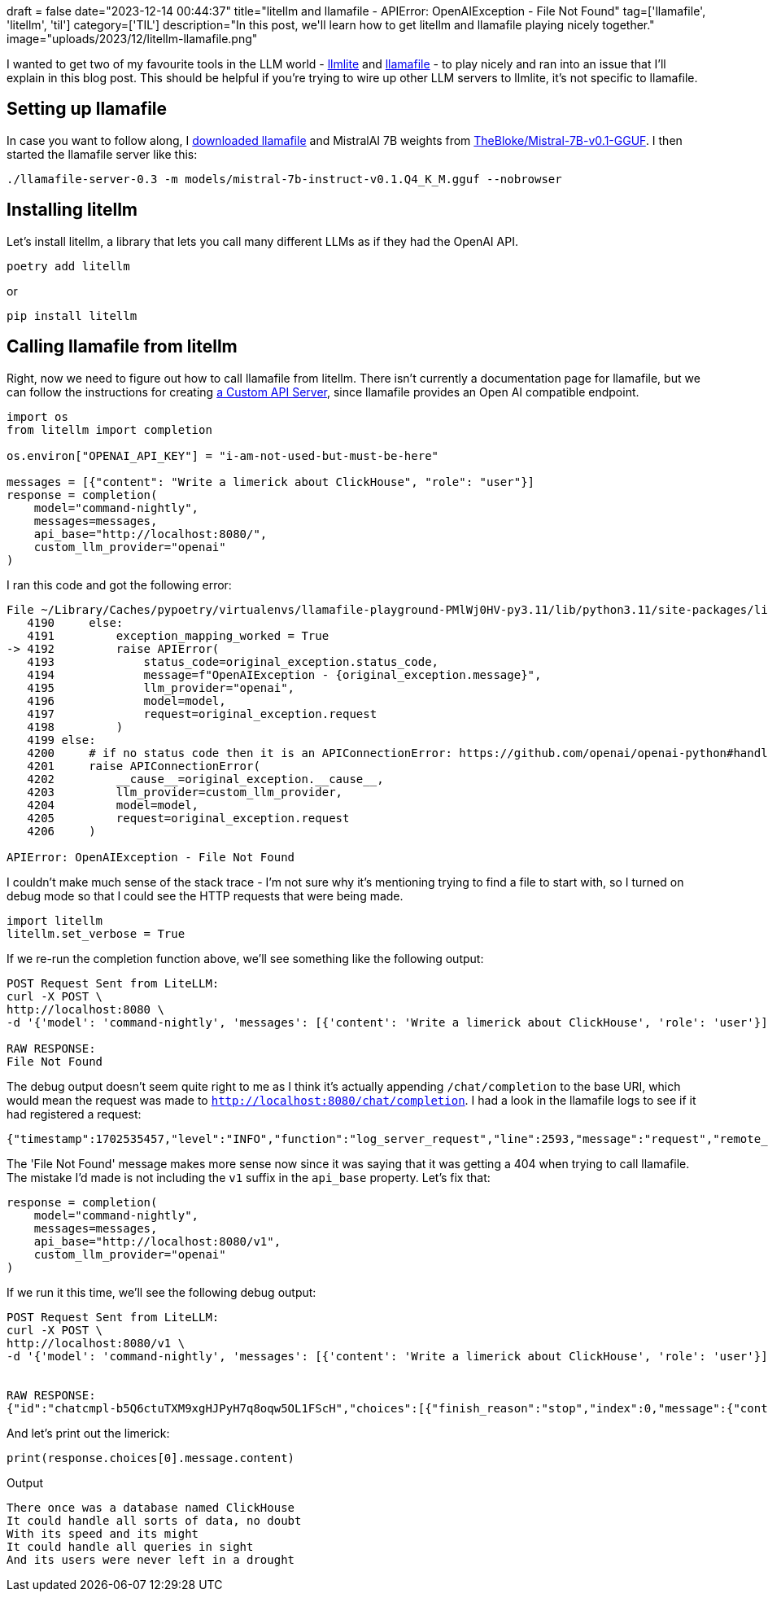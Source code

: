 +++
draft = false
date="2023-12-14 00:44:37"
title="litellm and llamafile -  APIError: OpenAIException - File Not Found"
tag=['llamafile', 'litellm', 'til']
category=['TIL']
description="In this post, we'll learn how to get litellm and llamafile playing nicely together."
image="uploads/2023/12/litellm-llamafile.png"
+++

:icons: font

I wanted to get two of my favourite tools in the LLM world - https://docs.litellm.ai/docs/[llmlite^] and https://github.com/Mozilla-Ocho/llamafile[llamafile^] - to play nicely and ran into an issue that I'll explain in this blog post.
This should be helpful if you're trying to wire up other LLM servers to llmlite, it's not specific to llamafile.

== Setting up llamafile

In case you want to follow along, I https://github.com/Mozilla-Ocho/llamafile/releases[downloaded llamafile^] and MistralAI 7B weights from https://huggingface.co/TheBloke/Mistral-7B-v0.1-GGUF[TheBloke/Mistral-7B-v0.1-GGUF^].
I then started the llamafile server like this:

[source, bash]
----
./llamafile-server-0.3 -m models/mistral-7b-instruct-v0.1.Q4_K_M.gguf --nobrowser
----

== Installing litellm

Let's install litellm, a library that lets you call many different LLMs as if they had the OpenAI API.

[source, bash]
----
poetry add litellm
----

or

[source, bash]
----
pip install litellm
----

== Calling llamafile from litellm

Right, now we need to figure out how to call llamafile from litellm.
There isn't currently a documentation page for llamafile, but we can follow the instructions for creating https://docs.litellm.ai/docs/providers/custom_openai_proxy[a Custom API Server^], since llamafile provides an Open AI compatible endpoint.

[source, python]
----
import os
from litellm import completion

os.environ["OPENAI_API_KEY"] = "i-am-not-used-but-must-be-here"

messages = [{"content": "Write a limerick about ClickHouse", "role": "user"}]
response = completion(
    model="command-nightly",
    messages=messages,
    api_base="http://localhost:8080/",
    custom_llm_provider="openai"
)
----

I ran this code and got the following error:

[source, python]
----
File ~/Library/Caches/pypoetry/virtualenvs/llamafile-playground-PMlWj0HV-py3.11/lib/python3.11/site-packages/litellm/utils.py:4192, in exception_type(model, original_exception, custom_llm_provider, completion_kwargs)
   4190     else:
   4191         exception_mapping_worked = True
-> 4192         raise APIError(
   4193             status_code=original_exception.status_code,
   4194             message=f"OpenAIException - {original_exception.message}",
   4195             llm_provider="openai",
   4196             model=model,
   4197             request=original_exception.request
   4198         )
   4199 else:
   4200     # if no status code then it is an APIConnectionError: https://github.com/openai/openai-python#handling-errors
   4201     raise APIConnectionError(
   4202         __cause__=original_exception.__cause__,
   4203         llm_provider=custom_llm_provider,
   4204         model=model,
   4205         request=original_exception.request
   4206     )

APIError: OpenAIException - File Not Found
----


I couldn't make much sense of the stack trace - I'm not sure why it's mentioning trying to find a file to start with, so I turned on debug mode so that I could see the HTTP requests that were being made.

[source, python]
----
import litellm
litellm.set_verbose = True
----

If we re-run the completion function above, we'll see something like the following output:

[source, bash]
----
POST Request Sent from LiteLLM:
curl -X POST \
http://localhost:8080 \
-d '{'model': 'command-nightly', 'messages': [{'content': 'Write a limerick about ClickHouse', 'role': 'user'}]}'

RAW RESPONSE:
File Not Found
----

The debug output doesn't seem quite right to me as I think it's actually appending `/chat/completion` to the base URI, which would mean the request was made to `http://localhost:8080/chat/completion`.
I had a look in the llamafile logs to see if it had registered a request:

[source, bash]
----
{"timestamp":1702535457,"level":"INFO","function":"log_server_request","line":2593,"message":"request","remote_addr":"127.0.0.1","remote_port":50193,"status":404,"method":"POST","path":"/chat/completions","params":{}}
----

The 'File Not Found' message makes more sense now since it was saying that it was getting a 404 when trying to call llamafile.
The mistake I'd made is not including the `v1` suffix in the `api_base` property.
Let's fix that:

[source, python]
----
response = completion(
    model="command-nightly",
    messages=messages,
    api_base="http://localhost:8080/v1",
    custom_llm_provider="openai"
)
----

If we run it this time, we'll see the following debug output:

[source, bash]
----
POST Request Sent from LiteLLM:
curl -X POST \
http://localhost:8080/v1 \
-d '{'model': 'command-nightly', 'messages': [{'content': 'Write a limerick about ClickHouse', 'role': 'user'}]}'


RAW RESPONSE:
{"id":"chatcmpl-b5Q6ctuTXM9xgHJPyH7q8oqw5OL1FScH","choices":[{"finish_reason":"stop","index":0,"message":{"content":"There once was a database named ClickHouse\nIt could handle all sorts of data, no doubt\nWith its speed and its might\nIt could handle all queries in sight\nAnd its users were never left in a drought\n","role":"assistant","function_call":null,"tool_calls":null}}],"created":1702536234,"model":"gpt-3.5-turbo-0613","object":"chat.completion","system_fingerprint":null,"usage":{"completion_tokens":53,"prompt_tokens":37,"total_tokens":90}}
----

And let's print out the limerick:

[source, python]
----
print(response.choices[0].message.content)
----

.Output
[source, text]
----
There once was a database named ClickHouse
It could handle all sorts of data, no doubt
With its speed and its might
It could handle all queries in sight
And its users were never left in a drought
----
